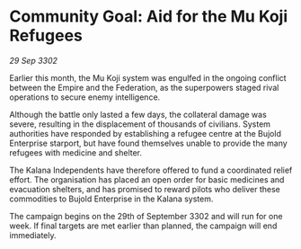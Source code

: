* Community Goal: Aid for the Mu Koji Refugees

/29 Sep 3302/

Earlier this month, the Mu Koji system was engulfed in the ongoing conflict between the Empire and the Federation, as the superpowers staged rival operations to secure enemy intelligence. 

Although the battle only lasted a few days, the collateral damage was severe, resulting in the displacement of thousands of civilians. System authorities have responded by establishing a refugee centre at the Bujold Enterprise starport, but have found themselves unable to provide the many refugees with medicine and shelter. 

The Kalana Independents have therefore offered to fund a coordinated relief effort. The organisation has placed an open order for basic medicines and evacuation shelters, and has promised to reward pilots who deliver these commodities to Bujold Enterprise in the Kalana system. 

The campaign begins on the 29th of September 3302 and will run for one week. If final targets are met earlier than planned, the campaign will end immediately.